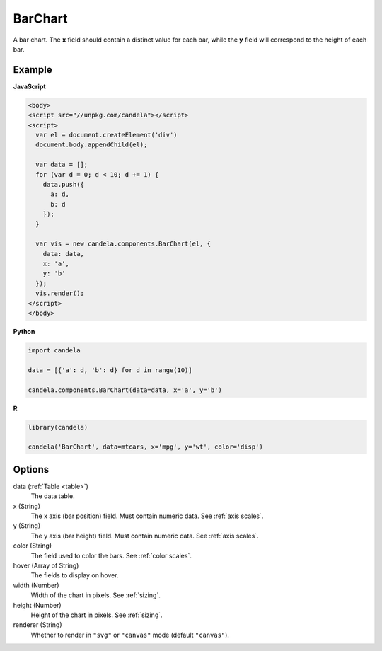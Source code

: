 ================
    BarChart
================

A bar chart. The **x** field should contain a distinct value for each bar, while
the **y** field will correspond to the height of each bar.

Example
=======

.. raw:: html

    <div id="barchart-example"></div>
    <script type="text/javascript" >
      var el = document.getElementById('barchart-example'), data = [];
      for (var d = 0; d < 10; d += 1) data.push({a: d, b: d});
      var vis = new candela.components.BarChart(el, {
        data: data, x: 'a', y: 'b',
        width: 700, height: 400});
      vis.render();
    </script>

**JavaScript**

.. code-block:: html

    <body>
    <script src="//unpkg.com/candela"></script>
    <script>
      var el = document.createElement('div')
      document.body.appendChild(el);

      var data = [];
      for (var d = 0; d < 10; d += 1) {
        data.push({
          a: d,
          b: d
        });
      }

      var vis = new candela.components.BarChart(el, {
        data: data,
        x: 'a',
        y: 'b'
      });
      vis.render();
    </script>
    </body>

**Python**

.. code-block:: python

    import candela

    data = [{'a': d, 'b': d} for d in range(10)]

    candela.components.BarChart(data=data, x='a', y='b')

**R**

.. code-block:: r

    library(candela)

    candela('BarChart', data=mtcars, x='mpg', y='wt', color='disp')

Options
=======

data (:ref:`Table <table>`)
    The data table.

x (String)
    The x axis (bar position) field. Must contain numeric data. See :ref:`axis scales`.

y (String)
    The y axis (bar height) field. Must contain numeric data. See :ref:`axis scales`.

color (String)
    The field used to color the bars. See :ref:`color scales`.

hover (Array of String)
    The fields to display on hover.

width (Number)
    Width of the chart in pixels. See :ref:`sizing`.

height (Number)
    Height of the chart in pixels. See :ref:`sizing`.

renderer (String)
    Whether to render in ``"svg"`` or ``"canvas"`` mode (default ``"canvas"``).
